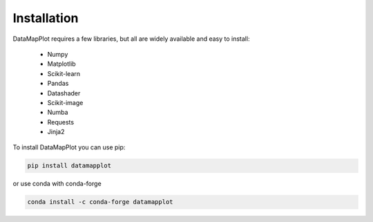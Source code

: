 Installation
------------

DataMapPlot requires a few libraries, but all are widely available and easy to install:

 * Numpy
 * Matplotlib
 * Scikit-learn
 * Pandas
 * Datashader
 * Scikit-image
 * Numba
 * Requests
 * Jinja2

To install DataMapPlot you can use pip:

.. code:: bash

    pip install datamapplot

or use conda with conda-forge

.. code:: bash

    conda install -c conda-forge datamapplot